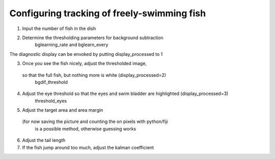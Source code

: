 Configuring tracking of freely-swimming fish
============================================

1) Input the number of fish in the dish

2) Determine the thresholding parameters for background subtraction
    bglearning_rate and bglearn_every
The diagnostic display can be envoked by putting display_processed to 1

3) Once you see the fish nicely, adjust the thresholded image,
 so that the full fish, but nothing more is white (display_processed=2)
    bgdif_threshold

4) Adjust the eye threshold so that the eyes and swim bladder are highlighted (display_processed=3)
    threshold_eyes

5) Adjust the target area and area margin
 (for now saving the picture and counting the on pixels with python/fiji
  is a possible method, otherwise guessing works

6) Adjust the tail length

7) If the fish jump around too much, adjust the kalman coefficient